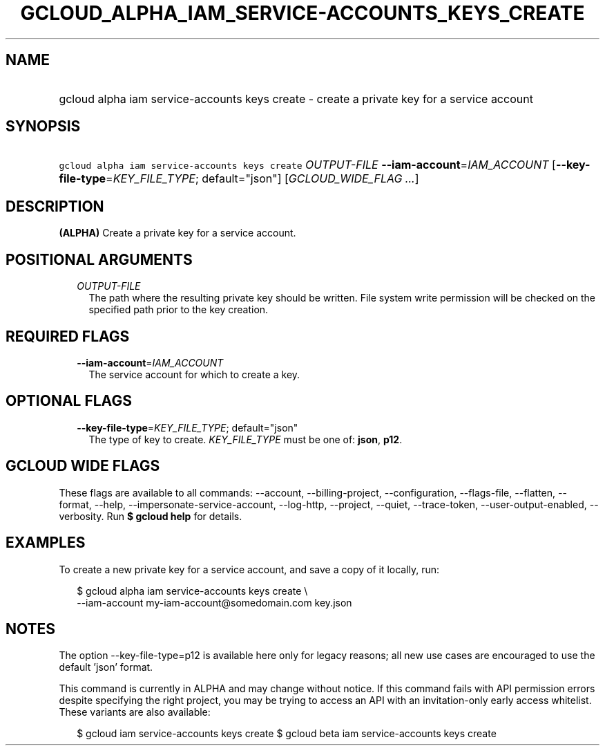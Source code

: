 
.TH "GCLOUD_ALPHA_IAM_SERVICE\-ACCOUNTS_KEYS_CREATE" 1



.SH "NAME"
.HP
gcloud alpha iam service\-accounts keys create \- create a private key for a service account



.SH "SYNOPSIS"
.HP
\f5gcloud alpha iam service\-accounts keys create\fR \fIOUTPUT\-FILE\fR \fB\-\-iam\-account\fR=\fIIAM_ACCOUNT\fR [\fB\-\-key\-file\-type\fR=\fIKEY_FILE_TYPE\fR;\ default="json"] [\fIGCLOUD_WIDE_FLAG\ ...\fR]



.SH "DESCRIPTION"

\fB(ALPHA)\fR Create a private key for a service account.



.SH "POSITIONAL ARGUMENTS"

.RS 2m
.TP 2m
\fIOUTPUT\-FILE\fR
The path where the resulting private key should be written. File system write
permission will be checked on the specified path prior to the key creation.


.RE
.sp

.SH "REQUIRED FLAGS"

.RS 2m
.TP 2m
\fB\-\-iam\-account\fR=\fIIAM_ACCOUNT\fR
The service account for which to create a key.


.RE
.sp

.SH "OPTIONAL FLAGS"

.RS 2m
.TP 2m
\fB\-\-key\-file\-type\fR=\fIKEY_FILE_TYPE\fR; default="json"
The type of key to create. \fIKEY_FILE_TYPE\fR must be one of: \fBjson\fR,
\fBp12\fR.


.RE
.sp

.SH "GCLOUD WIDE FLAGS"

These flags are available to all commands: \-\-account, \-\-billing\-project,
\-\-configuration, \-\-flags\-file, \-\-flatten, \-\-format, \-\-help,
\-\-impersonate\-service\-account, \-\-log\-http, \-\-project, \-\-quiet,
\-\-trace\-token, \-\-user\-output\-enabled, \-\-verbosity. Run \fB$ gcloud
help\fR for details.



.SH "EXAMPLES"

To create a new private key for a service account, and save a copy of it
locally, run:

.RS 2m
$ gcloud alpha iam service\-accounts keys create \e
    \-\-iam\-account my\-iam\-account@somedomain.com key.json
.RE



.SH "NOTES"

The option \-\-key\-file\-type=p12 is available here only for legacy reasons;
all new use cases are encouraged to use the default 'json' format.

This command is currently in ALPHA and may change without notice. If this
command fails with API permission errors despite specifying the right project,
you may be trying to access an API with an invitation\-only early access
whitelist. These variants are also available:

.RS 2m
$ gcloud iam service\-accounts keys create
$ gcloud beta iam service\-accounts keys create
.RE

